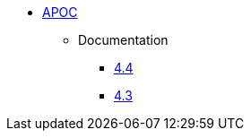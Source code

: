 ** xref:index.adoc[APOC]
// *** xref:index.adoc[Introduction]
// *** xref:installation.adoc[Installation]
// *** xref:tutorial.adoc[Getting Started]
// *** xref:how-to-guide.adoc[How To Guide]
*** Documentation
**** link:/labs/apoc/4.4[4.4]
**** link:/labs/apoc/4.3[4.3]
